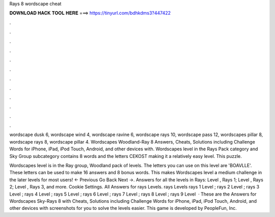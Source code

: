 Rays 8 wordscape cheat



𝐃𝐎𝐖𝐍𝐋𝐎𝐀𝐃 𝐇𝐀𝐂𝐊 𝐓𝐎𝐎𝐋 𝐇𝐄𝐑𝐄 ===> https://tinyurl.com/bdhkdms3?447422



.



.



.



.



.



.



.



.



.



.



.



.

wordscape dusk 6, wordscape wind 4, wordscape ravine 6, wordscape rays 10, wordscape pass 12, wordscapes pillar 8, wordscape rays 8, wordscape pillar 4. Wordscapes Woodland-Ray 8 Answers, Cheats, Solutions including Challenge Words for iPhone, iPad, iPod Touch, Android, and other devices with. Wordscapes level in the Rays Pack category and Sky Group subcategory contains 8 words and the letters CEKOST making it a relatively easy level. This puzzle.

Wordscapes level is in the Ray group, Woodland pack of levels. The letters you can use on this level are 'BOAVLLE'. These letters can be used to make 16 answers and 8 bonus words. This makes Wordscapes level a medium challenge in the later levels for most users! ← Previous Go Back Next →. Answers for all the levels in Rays: Level , Rays 1; Level , Rays 2; Level , Rays 3, and more. Cookie Settings. All Answers for rays Levels. rays Levels rays 1 Level ; rays 2 Level ; rays 3 Level ; rays 4 Level ; rays 5 Level ; rays 6 Level ; rays 7 Level ; rays 8 Level ; rays 9 Level   · These are the Answers for Wordscapes Sky-Rays 8 with Cheats, Solutions including Challenge Words for iPhone, iPad, iPod Touch, Android, and other devices with screenshots for you to solve the levels easier. This game is developed by PeopleFun, Inc.
